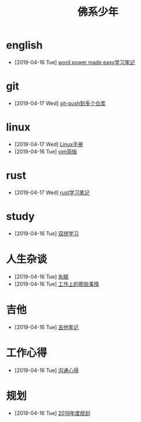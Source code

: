 #+TITLE: 佛系少年

* english
  * [2019-04-16 Tue] [[file:english/word-power-made-easy.org][word power made easy学习笔记]]
* git
  * [2019-04-17 Wed] [[file:git/git-push到多个仓库.org][git-push到多个仓库]]
* linux
  * [2019-04-17 Wed] [[file:linux/Linux手册.org][Linux手册]]
  * [2019-04-16 Tue] [[file:linux/vim简版.org][vim简版]]
* rust
  * [2019-04-17 Wed] [[file:rust/rust学习笔记.org][rust学习笔记]]
* study
  * [2019-04-16 Tue] [[file:study/双拼学习.org][双拼学习]]
* 人生杂谈
  * [2019-04-16 Tue] [[file:人生杂谈/失眠.org][失眠]]
  * [2019-04-16 Tue] [[file:人生杂谈/工作上的那些事情.org][工作上的那些事情]]
* 吉他
  * [2019-04-16 Tue] [[file:吉他/吉他笔记.org][吉他笔记]]
* 工作心得
  * [2019-04-16 Tue] [[file:工作心得/沟通.org][沟通心得]]
* 规划
  * [2019-04-16 Tue] [[file:规划/2019年度规划.org][2019年度规划]]